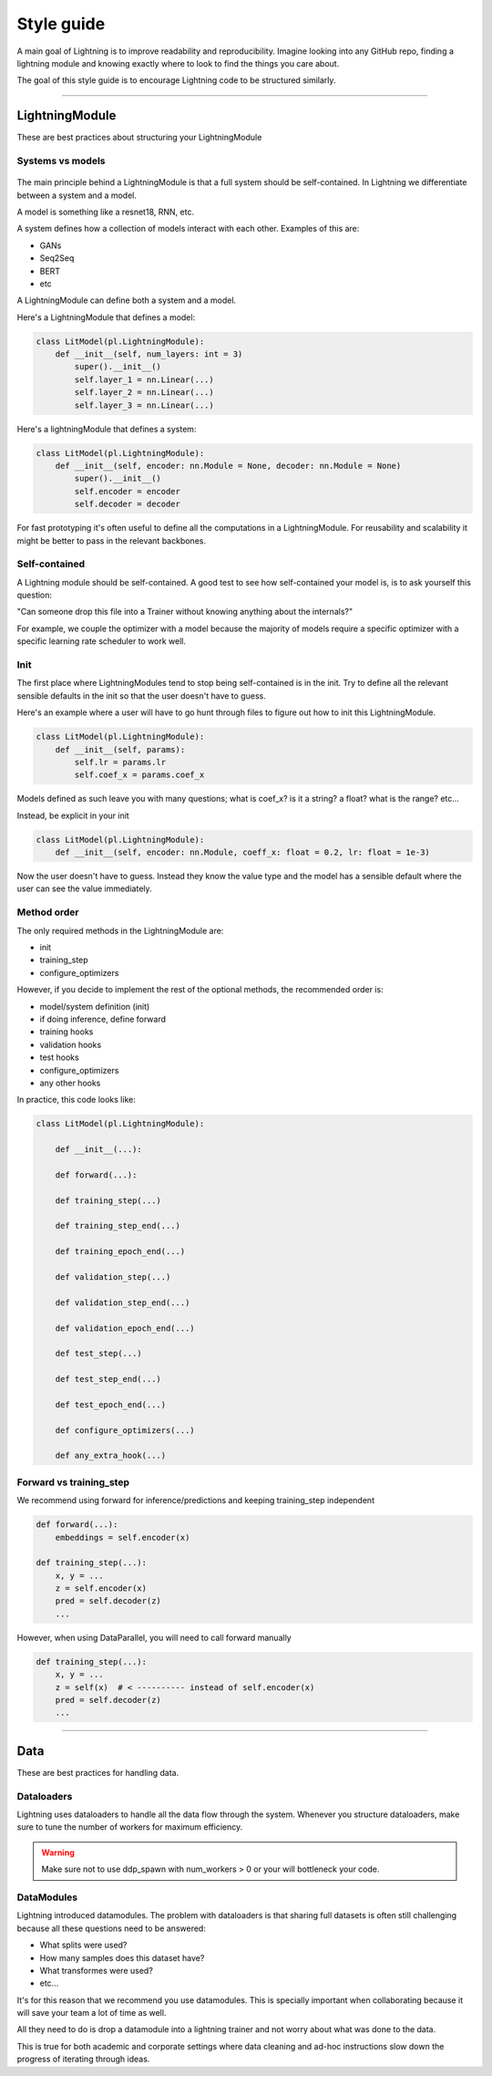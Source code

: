 ###########
Style guide
###########
A main goal of Lightning is to improve readability and reproducibility. Imagine looking into any GitHub repo,
finding a lightning module and knowing exactly where to look to find the things you care about.

The goal of this style guide is to encourage Lightning code to be structured similarly.

--------------

***************
LightningModule
***************
These are best practices about structuring your LightningModule

Systems vs models
=================

.. figure:: https://pl-bolts-doc-images.s3.us-east-2.amazonaws.com/pl_docs/model_system.png
    :width: 400

The main principle behind a LightningModule is that a full system should be self-contained.
In Lightning we differentiate between a system and a model.

A model is something like a resnet18, RNN, etc.

A system defines how a collection of models interact with each other. Examples of this are:

* GANs
* Seq2Seq
* BERT
* etc

A LightningModule can define both a system and a model.

Here's a LightningModule that defines a model:

.. code-block:: python

    class LitModel(pl.LightningModule):
        def __init__(self, num_layers: int = 3)
            super().__init__()
            self.layer_1 = nn.Linear(...)
            self.layer_2 = nn.Linear(...)
            self.layer_3 = nn.Linear(...)

Here's a lightningModule that defines a system:

.. code-block:: python

    class LitModel(pl.LightningModule):
        def __init__(self, encoder: nn.Module = None, decoder: nn.Module = None)
            super().__init__()
            self.encoder = encoder
            self.decoder = decoder

For fast prototyping it's often useful to define all the computations in a LightningModule. For reusability
and scalability it might be better to pass in the relevant backbones.

Self-contained
==============
A Lightning module should be self-contained. A good test to see how self-contained your model is, is to ask
yourself this question:

"Can someone drop this file into a Trainer without knowing anything about the internals?"

For example, we couple the optimizer with a model because the majority of models require a specific optimizer with
a specific learning rate scheduler to work well.

Init
====
The first place where LightningModules tend to stop being self-contained is in the init. Try to define all the relevant
sensible defaults in the init so that the user doesn't have to guess.

Here's an example where a user will have to go hunt through files to figure out how to init this LightningModule.

.. code-block:: python

    class LitModel(pl.LightningModule):
        def __init__(self, params):
            self.lr = params.lr
            self.coef_x = params.coef_x

Models defined as such leave you with many questions; what is coef_x? is it a string? a float? what is the range? etc...

Instead, be explicit in your init

.. code-block:: python

    class LitModel(pl.LightningModule):
        def __init__(self, encoder: nn.Module, coeff_x: float = 0.2, lr: float = 1e-3)

Now the user doesn't have to guess. Instead they know the value type and the model has a sensible default where the
user can see the value immediately.


Method order
============
The only required methods in the LightningModule are:

* init
* training_step
* configure_optimizers

However, if you decide to implement the rest of the optional methods, the recommended order is:

* model/system definition (init)
* if doing inference, define forward
* training hooks
* validation hooks
* test hooks
* configure_optimizers
* any other hooks

In practice, this code looks like:

.. code-block:: python

    class LitModel(pl.LightningModule):

        def __init__(...):

        def forward(...):

        def training_step(...)

        def training_step_end(...)

        def training_epoch_end(...)

        def validation_step(...)

        def validation_step_end(...)

        def validation_epoch_end(...)

        def test_step(...)

        def test_step_end(...)

        def test_epoch_end(...)

        def configure_optimizers(...)

        def any_extra_hook(...)

Forward vs training_step
========================
We recommend using forward for inference/predictions and keeping training_step independent

.. code-block:: python

    def forward(...):
        embeddings = self.encoder(x)

    def training_step(...):
        x, y = ...
        z = self.encoder(x)
        pred = self.decoder(z)
        ...

However, when using DataParallel, you will need to call forward manually

.. code-block:: python

    def training_step(...):
        x, y = ...
        z = self(x)  # < ---------- instead of self.encoder(x)
        pred = self.decoder(z)
        ...

--------------

****
Data
****
These are best practices for handling data.

Dataloaders
===========
Lightning uses dataloaders to handle all the data flow through the system. Whenever you structure dataloaders,
make sure to tune the number of workers for maximum efficiency.

.. warning:: Make sure not to use ddp_spawn with num_workers > 0 or your will bottleneck your code.

DataModules
===========
Lightning introduced datamodules. The problem with dataloaders is that sharing full datasets is often still challenging
because all these questions need to be answered:

* What splits were used?
* How many samples does this dataset have?
* What transformes were used?
* etc...

It's for this reason that we recommend you use datamodules. This is specially important when collaborating because
it will save your team a lot of time as well.

All they need to do is drop a datamodule into a lightning trainer and not worry about what was done to the data.

This is true for both academic and corporate settings where data cleaning and ad-hoc instructions slow down the progress
of iterating through ideas.
